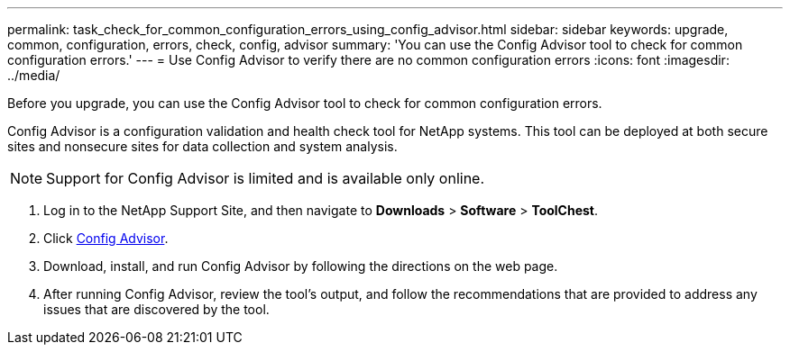 ---
permalink: task_check_for_common_configuration_errors_using_config_advisor.html
sidebar: sidebar
keywords: upgrade, common, configuration, errors, check, config, advisor
summary: 'You can use the Config Advisor tool to check for common configuration errors.'
---
= Use Config Advisor to verify there are no common configuration errors
:icons: font
:imagesdir: ../media/

[.lead]
Before you upgrade, you can use the Config Advisor tool to check for common configuration errors.

Config Advisor is a configuration validation and health check tool for NetApp systems. This tool can be deployed at both secure sites and nonsecure sites for data collection and system analysis.

NOTE: Support for Config Advisor is limited and is available only online.

. Log in to the NetApp Support Site, and then navigate to *Downloads* > *Software* > *ToolChest*.
. Click https://mysupport.netapp.com/site/tools/tool-eula/activeiq-configadvisor[Config Advisor].
. Download, install, and run Config Advisor by following the directions on the web page.
. After running Config Advisor, review the tool's output, and follow the recommendations that are provided to address any issues that are discovered by the tool.
